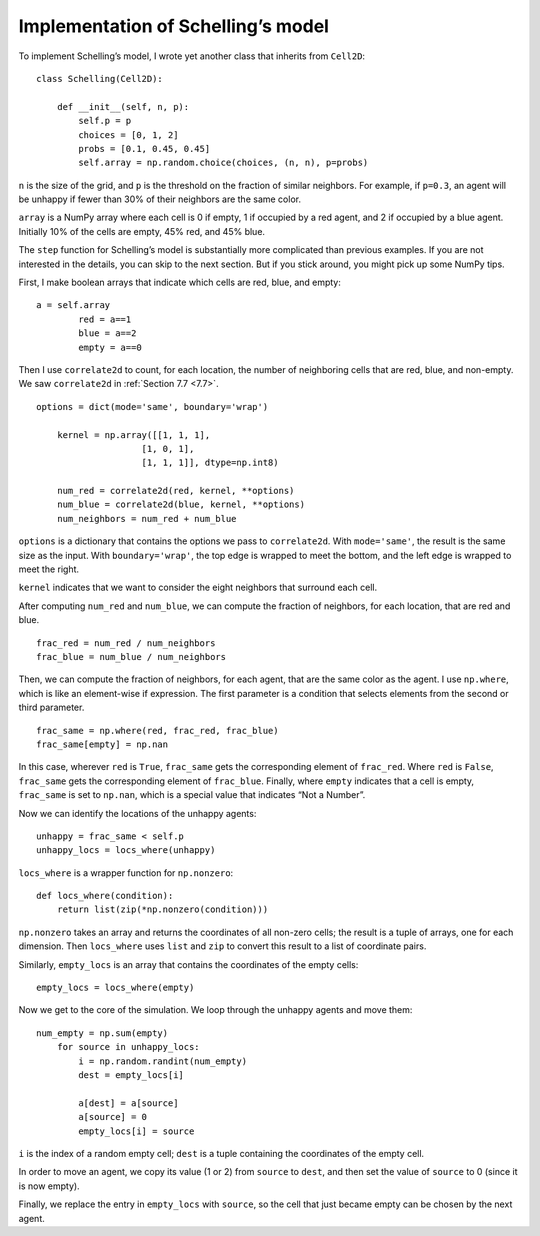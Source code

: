 Implementation of Schelling’s model
-------------------------------------

To implement Schelling’s model, I wrote yet another class that inherits from ``Cell2D``:

::

    class Schelling(Cell2D):

        def __init__(self, n, p):
            self.p = p
            choices = [0, 1, 2]
            probs = [0.1, 0.45, 0.45]
            self.array = np.random.choice(choices, (n, n), p=probs)

``n`` is the size of the grid, and ``p`` is the threshold on the fraction of similar neighbors. For example, if ``p=0.3``, an agent will be unhappy if fewer than 30% of their neighbors are the same color.

``array`` is a NumPy array where each cell is 0 if empty, 1 if occupied by a red agent, and 2 if occupied by a blue agent. Initially 10% of the cells are empty, 45% red, and 45% blue.

The ``step`` function for Schelling’s model is substantially more complicated than previous examples. If you are not interested in the details, you can skip to the next section. But if you stick around, you might pick up some NumPy tips.

First, I make boolean arrays that indicate which cells are red, blue, and empty:

::

    a = self.array
            red = a==1
            blue = a==2
            empty = a==0


Then I use ``correlate2d`` to count, for each location, the number of neighboring cells that are red, blue, and non-empty. We saw ``correlate2d`` in :ref:`Section 7.7 <7.7>`.


::

    options = dict(mode='same', boundary='wrap')

        kernel = np.array([[1, 1, 1],
                        [1, 0, 1],
                        [1, 1, 1]], dtype=np.int8)

        num_red = correlate2d(red, kernel, **options)
        num_blue = correlate2d(blue, kernel, **options)
        num_neighbors = num_red + num_blue

``options`` is a dictionary that contains the options we pass to ``correlate2d``. With ``mode='same'``, the result is the same size as the input. With ``boundary='wrap'``, the top edge is wrapped to meet the bottom, and the left edge is wrapped to meet the right.

``kernel`` indicates that we want to consider the eight neighbors that surround each cell.

After computing ``num_red`` and ``num_blue``, we can compute the fraction of neighbors, for each location, that are red and blue.

::

    frac_red = num_red / num_neighbors
    frac_blue = num_blue / num_neighbors

Then, we can compute the fraction of neighbors, for each agent, that are the same color as the agent. I use ``np.where``, which is like an element-wise if expression. The first parameter is a condition that selects elements from the second or third parameter.

::

    frac_same = np.where(red, frac_red, frac_blue)
    frac_same[empty] = np.nan

In this case, wherever ``red`` is ``True``, ``frac_same`` gets the corresponding element of ``frac_red``. Where ``red`` is ``False``, ``frac_same`` gets the corresponding element of ``frac_blue``. Finally, where ``empty`` indicates that a cell is empty, ``frac_same`` is set to ``np.nan``, which is a special value that indicates “Not a Number”.

Now we can identify the locations of the unhappy agents:

::

    unhappy = frac_same < self.p
    unhappy_locs = locs_where(unhappy)

``locs_where`` is a wrapper function for ``np.nonzero``:

::

    def locs_where(condition):
        return list(zip(*np.nonzero(condition)))

``np.nonzero`` takes an array and returns the coordinates of all non-zero cells; the result is a tuple of arrays, one for each dimension. Then ``locs_where`` uses ``list`` and ``zip`` to convert this result to a list of coordinate pairs.

Similarly, ``empty_locs`` is an array that contains the coordinates of the empty cells:

::

    empty_locs = locs_where(empty)

Now we get to the core of the simulation. We loop through the unhappy agents and move them:

::

    num_empty = np.sum(empty)
        for source in unhappy_locs:
            i = np.random.randint(num_empty)
            dest = empty_locs[i]

            a[dest] = a[source]
            a[source] = 0
            empty_locs[i] = source

``i`` is the index of a random empty cell; ``dest`` is a tuple containing the coordinates of the empty cell.

In order to move an agent, we copy its value (1 or 2) from ``source`` to ``dest``, and then set the value of ``source`` to 0 (since it is now empty).

Finally, we replace the entry in ``empty_locs`` with ``source``, so the cell that just became empty can be chosen by the next agent.




